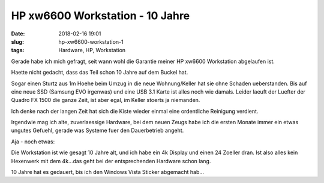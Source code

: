 HP xw6600 Workstation - 10 Jahre
##############################################
:date: 2018-02-16 19:01
:slug: hp-xw6600-workstation-1
:tags: Hardware, HP, Workstation

Gerade habe ich mich gefragt, seit wann wohl die Garantie meiner HP xw6600 Workstation abgelaufen ist.

Haette nicht gedacht, dass das Teil schon 10 Jahre auf dem Buckel hat.

Sogar einen Sturtz aus 1m Hoehe beim Umzug in die neue Wohnung/Keller hat sie ohne Schaden ueberstanden.
Bis auf eine neue SSD (Samsung EVO irgenwas) und eine USB 3.1 Karte ist alles noch wie damals.
Leider laeuft der Luefter der Quadro FX 1500 die ganze Zeit, ist aber egal, im Keller stoerts ja niemanden.


.. image:: images/hp-workstation-warranty.png
        :alt: Screenshot


 
Ich denke nach der langen Zeit hat sich die Kiste wieder einmal eine ordentliche Reinigung verdient.


Irgendwie mag ich alte, zuverlaessige Hardware, bei dem neuen Zeugs habe ich die ersten Monate immer ein etwas ungutes Gefuehl, gerade was Systeme fuer den Dauerbetrieb angeht.

Aja - noch etwas:


Die Workstation ist wie gesagt 10 Jahre alt, und ich habe ein 4k Display und einen 24 Zoeller dran.
Ist also alles kein Hexenwerk mit dem 4k...das geht bei der entsprechenden Hardware schon lang.

10 Jahre hat es gedauert, bis ich den Windows Vista Sticker abgemacht hab...
